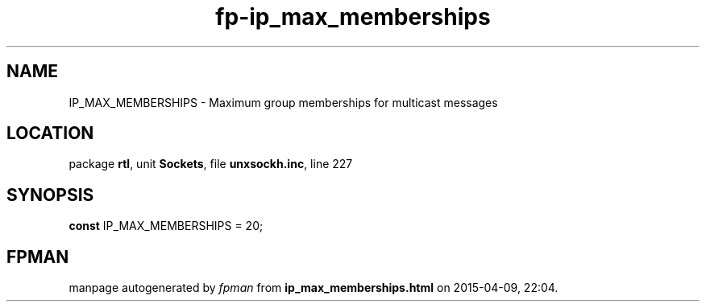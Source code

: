 .\" file autogenerated by fpman
.TH "fp-ip_max_memberships" 3 "2014-03-14" "fpman" "Free Pascal Programmer's Manual"
.SH NAME
IP_MAX_MEMBERSHIPS - Maximum group memberships for multicast messages
.SH LOCATION
package \fBrtl\fR, unit \fBSockets\fR, file \fBunxsockh.inc\fR, line 227
.SH SYNOPSIS
\fBconst\fR IP_MAX_MEMBERSHIPS = 20;

.SH FPMAN
manpage autogenerated by \fIfpman\fR from \fBip_max_memberships.html\fR on 2015-04-09, 22:04.

